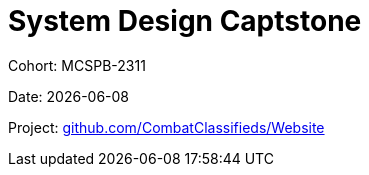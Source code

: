 = System Design Captstone
:hide-uri-scheme:

Cohort: MCSPB-2311

Date: {docdate}

Project: https://github.com/CombatClassifieds/Website
